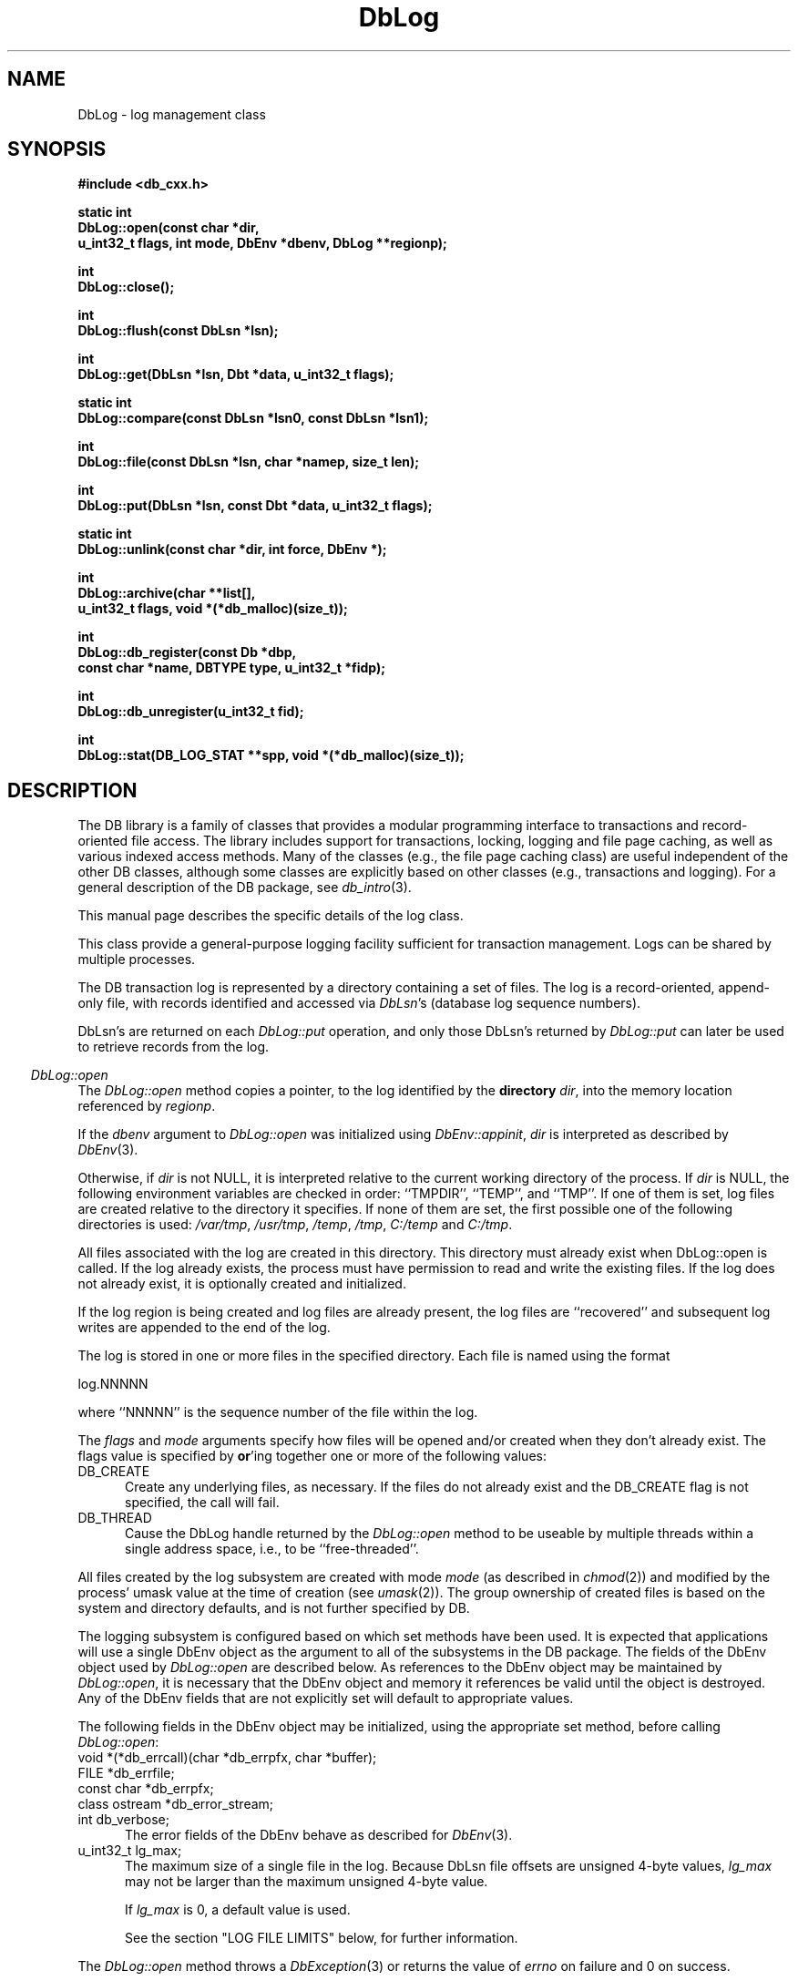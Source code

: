 .ds TYPE CXX
.\"
.\" See the file LICENSE for redistribution information.
.\"
.\" Copyright (c) 1997, 1998
.\"	Sleepycat Software.  All rights reserved.
.\"
.\"	@(#)DbLog.sox	10.14 (Sleepycat) 5/4/98
.\"
.\"
.\" See the file LICENSE for redistribution information.
.\"
.\" Copyright (c) 1997, 1998
.\"	Sleepycat Software.  All rights reserved.
.\"
.\"	@(#)macros.so	10.45 (Sleepycat) 5/4/98
.\"
.\" We don't want hyphenation for any HTML documents.
.ie '\*[HTML]'YES'\{\
.nh
\}
.el\{\
.ds Hy
.hy
..
.ds Nh
.nh
..
\}
.\" The alternative text macro
.\" This macro takes two arguments:
.\"	+ the text produced if this is a "C" manpage
.\"	+ the text produced if this is a "CXX" or "JAVA" manpage
.\"
.de Al
.ie '\*[TYPE]'C'\{\\$1
\}
.el\{\\$2
\}
..
.\" Scoped name macro.
.\" Produces a_b, a::b, a.b depending on language
.\" This macro takes two arguments:
.\"	+ the class or prefix (without underscore)
.\"	+ the name within the class or following the prefix
.de Sc
.ie '\*[TYPE]'C'\{\\$1_\\$2
\}
.el\{\
.ie '\*[TYPE]'CXX'\{\\$1::\\$2
\}
.el\{\\$1.\\$2
\}
\}
..
.\" Scoped name for Java.
.\" Produces Db.b, for Java, otherwise just b.  This macro is used for
.\" constants that must be scoped in Java, but are global otherwise.
.\" This macro takes two arguments:
.\"	+ the class
.\"	+ the name within the class or following the prefix
.de Sj
.ie '\*[TYPE]'JAVA'\{\
.TP 5
Db.\\$1\}
.el\{\
.TP 5
\\$1\}
..
.\" The general information text macro.
.de Gn
.ie '\*[TYPE]'C'\{The DB library is a family of groups of functions that provides a modular
programming interface to transactions and record-oriented file access.
The library includes support for transactions, locking, logging and file
page caching, as well as various indexed access methods.
Many of the functional groups (e.g., the file page caching functions)
are useful independent of the other DB functions,
although some functional groups are explicitly based on other functional
groups (e.g., transactions and logging).
\}
.el\{The DB library is a family of classes that provides a modular
programming interface to transactions and record-oriented file access.
The library includes support for transactions, locking, logging and file
page caching, as well as various indexed access methods.
Many of the classes (e.g., the file page caching class)
are useful independent of the other DB classes,
although some classes are explicitly based on other classes
(e.g., transactions and logging).
\}
For a general description of the DB package, see
.IR db_intro (3).
..
.\" The library error macro, the local error macro.
.\" These macros take one argument:
.\"	+ the function name.
.de Ee
The
.I \\$1
.ie '\*[TYPE]'C'\{function may fail and return
.I errno
\}
.el\{method may fail and throw a
.IR DbException (3)
.if '\*[TYPE]'CXX'\{
or return
.I errno
\}
\}
for any of the errors specified for the following DB and library functions:
..
.de Ec
In addition, the
.I \\$1
.ie '\*[TYPE]'C'\{function may fail and return
.I errno
\}
.el\{method may fail and throw a
.IR DbException (3)
.ie '\*[TYPE]'CXX'\{or return
.I errno
\}
.el\{encapsulating an
.I errno
\}
\}
for the following conditions:
..
.de Ea
[EAGAIN]
A lock was unavailable.
..
.de Eb
[EBUSY]
The shared memory region was in use and the force flag was not set.
..
.de Em
[EAGAIN]
The shared memory region was locked and (repeatedly) unavailable.
..
.de Ei
[EINVAL]
An invalid flag value or parameter was specified.
..
.de Es
[EACCES]
An attempt was made to modify a read-only database.
..
.de Et
The DB_THREAD flag was specified and spinlocks are not implemented for
this architecture.
..
.de Ep
[EPERM]
Database corruption was detected.
All subsequent database calls (other than
.ie '\*[TYPE]'C'\{\
.IR DB->close )
\}
.el\{\
.IR Db::close )
\}
will return EPERM.
..
.de Ek
.if '\*[TYPE]'CXX'\{\
Methods marked as returning
.I errno
will, by default, throw an exception that encapsulates the error information.
The default error behavior can be changed, see
.IR DbException (3).
\}
..
.\" The SEE ALSO text macro
.de Sa
.\" make the line long for nroff.
.if n .ll 72
.nh
.na
.IR db_archive (1),
.IR db_checkpoint (1),
.IR db_deadlock (1),
.IR db_dump (1),
.IR db_load (1),
.IR db_recover (1),
.IR db_stat (1),
.IR db_intro (3),
.ie '\*[TYPE]'C'\{\
.IR db_appinit (3),
.IR db_cursor (3),
.IR db_dbm (3),
.IR db_internal (3),
.IR db_lock (3),
.IR db_log (3),
.IR db_mpool (3),
.IR db_open (3),
.IR db_thread (3),
.IR db_txn (3)
\}
.el\{\
.IR db_internal (3),
.IR db_thread (3),
.IR Db (3),
.IR Dbc (3),
.IR DbEnv (3),
.IR DbException (3),
.IR DbInfo (3),
.IR DbLock (3),
.IR DbLockTab (3),
.IR DbLog (3),
.IR DbLsn (3),
.IR DbMpool (3),
.if !'\*[TYPE]'JAVA'\{\
.IR DbMpoolFile (3),
\}
.IR Dbt (3),
.IR DbTxn (3),
.IR DbTxnMgr (3)
\}
.ad
.Hy
..
.\" The function header macro.
.\" This macro takes one argument:
.\"	+ the function name.
.de Fn
.in 2
.I \\$1
.in
..
.\" The XXX_open function text macro, for merged create/open calls.
.\" This macro takes two arguments:
.\"	+ the interface, e.g., "transaction region"
.\"	+ the prefix, e.g., "txn" (or the class name for C++, e.g., "DbTxn")
.de Co
.ie '\*[TYPE]'C'\{\
.Fn \\$2_open
The
.I \\$2_open
function copies a pointer, to the \\$1 identified by the
.B directory
.IR dir ,
into the memory location referenced by
.IR regionp .
.PP
If the
.I dbenv
argument to
.I \\$2_open
was initialized using
.IR db_appinit ,
.I dir
is interpreted as described by
.IR db_appinit (3).
\}
.el\{\
.Fn \\$2::open
The
.I \\$2::open
.ie '\*[TYPE]'CXX'\{\
method copies a pointer, to the \\$1 identified by the
.B directory
.IR dir ,
into the memory location referenced by
.IR regionp .
\}
.el\{\
method returns a \\$1 identified by the
.B directory
.IR dir .
\}
.PP
If the
.I dbenv
argument to
.I \\$2::open
was initialized using
.IR DbEnv::appinit ,
.I dir
is interpreted as described by
.IR DbEnv (3).
\}
.PP
Otherwise,
if
.I dir
is not NULL,
it is interpreted relative to the current working directory of the process.
If
.I dir
is NULL,
the following environment variables are checked in order:
``TMPDIR'', ``TEMP'', and ``TMP''.
If one of them is set,
\\$1 files are created relative to the directory it specifies.
If none of them are set, the first possible one of the following
directories is used:
.IR /var/tmp ,
.IR /usr/tmp ,
.IR /temp ,
.IR /tmp ,
.I C:/temp
and
.IR C:/tmp .
.PP
All files associated with the \\$1 are created in this directory.
This directory must already exist when
.ie '\*[TYPE]'C'\{
\\$1_open
\}
.el\{\
\\$2::open
\}
is called.
If the \\$1 already exists,
the process must have permission to read and write the existing files.
If the \\$1 does not already exist,
it is optionally created and initialized.
..
.\" The common close language macro, for discarding created regions
.\" This macro takes one argument:
.\"	+ the function prefix, e.g., txn (the class name for C++, e.g., DbTxn)
.de Cc
In addition, if the
.I dir
argument to
.ie '\*[TYPE]'C'\{\
.ds Va db_appinit
.ds Vo \\$1_open
.ds Vu \\$1_unlink
\}
.el\{\
.ds Va DbEnv::appinit
.ds Vo \\$1::open
.ds Vu \\$1::unlink
\}
.I \\*(Vo
was NULL
and
.I dbenv
was not initialized using
.IR \\*(Va ,
.if '\\$1'memp'\{\
or the DB_MPOOL_PRIVATE flag was set,
\}
all files created for this shared region will be removed,
as if
.I \\*(Vu
were called.
.rm Va
.rm Vo
.rm Vu
..
.\" The DB_ENV information macro.
.\" This macro takes two arguments:
.\"	+ the function called to open, e.g., "txn_open"
.\"	+ the function called to close, e.g., "txn_close"
.de En
.ie '\*[TYPE]'C'\{\
based on the
.I dbenv
argument to
.IR \\$1 ,
which is a pointer to a structure of type DB_ENV (typedef'd in <db.h>).
Applications will normally use the same DB_ENV structure (initialized
by
.IR db_appinit (3)),
as an argument to all of the subsystems in the DB package.
.PP
References to the DB_ENV structure are maintained by DB,
so it may not be discarded until the last close function,
corresponding to an open function for which it was an argument,
has returned.
In order to ensure compatibility with future releases of DB, all fields of
the DB_ENV structure that are not explicitly set should be initialized to 0
before the first time the structure is used.
Do this by declaring the structure external or static, or by calling the C
library routine
.IR bzero (3)
or
.IR memset (3).
.PP
The fields of the DB_ENV structure used by
.I \\$1
are described below.
.if '\*[TYPE]'CXX'\{\
As references to the DB_ENV structure may be maintained by
.IR \\$1 ,
it is necessary that the DB_ENV structure and memory it references be valid
until the
.I \\$2
function is called.
\}
.ie '\\$1'db_appinit'\{The
.I dbenv
argument may not be NULL.
If any of the fields of the
.I dbenv
are set to 0,
defaults appropriate for the system are used where possible.
\}
.el\{If
.I dbenv
is NULL
or any of its fields are set to 0,
defaults appropriate for the system are used where possible.
\}
.PP
The following fields in the DB_ENV structure may be initialized before calling
.IR \\$1 :
\}
.el\{\
based on which set methods have been used.
It is expected that applications will use a single DbEnv object as the
argument to all of the subsystems in the DB package.
The fields of the DbEnv object used by
.I \\$1
are described below.
As references to the DbEnv object may be maintained by
.IR \\$1 ,
it is necessary that the DbEnv object and memory it references be valid
until the object is destroyed.
.ie '\\$1'appinit'\{\
The
.I dbenv
argument may not be NULL.
If any of the fields of the
.I dbenv
are set to 0,
defaults appropriate for the system are used where possible.
\}
.el\{\
Any of the DbEnv fields that are not explicitly set will default to
appropriate values.
\}
.PP
The following fields in the DbEnv object may be initialized, using the
appropriate set method, before calling
.IR \\$1 :
\}
..
.\" The DB_ENV common fields macros.
.de Se
.if '\*[TYPE]'JAVA'\{\
.TP 5
DbErrcall db_errcall;
.ns
.TP 5
String db_errpfx;
.ns
.TP 5
int db_verbose;
The error fields of the DbEnv behave as described for
.IR DbEnv (3).
\}
.ie '\*[TYPE]'CXX'\{\
.TP 5
void *(*db_errcall)(char *db_errpfx, char *buffer);
.ns
.TP 5
FILE *db_errfile;
.ns
.TP 5
const char *db_errpfx;
.ns
.TP 5
class ostream *db_error_stream;
.ns
.TP 5
int db_verbose;
The error fields of the DbEnv behave as described for
.IR DbEnv (3).
\}
.el\{\
void *(*db_errcall)(char *db_errpfx, char *buffer);
.ns
.TP 5
FILE *db_errfile;
.ns
.TP 5
const char *db_errpfx;
.ns
.TP 5
int db_verbose;
The error fields of the DB_ENV behave as described for
.IR db_appinit (3).
.sp
\}
..
.\" The open flags.
.de Fm
The
.I flags
and
.I mode
arguments specify how files will be opened and/or created when they
don't already exist.
The flags value is specified by
.BR or 'ing
together one or more of the following values:
.Sj DB_CREATE
Create any underlying files, as necessary.
If the files do not already exist and the DB_CREATE flag is not specified,
the call will fail.
..
.\" DB_THREAD open flag macro.
.\" This macro takes two arguments:
.\"	+ the open function name
.\"	+ the object it returns.
.de Ft
.TP 5
.Sj DB_THREAD
Cause the \\$2 handle returned by the
.I \\$1
.Al function method
to be useable by multiple threads within a single address space,
i.e., to be ``free-threaded''.
.if '\*[TYPE]'JAVA'\{\
Threading is assumed in the Java API,
so no special flags are required,
and DB functions will always behave as if the DB_THREAD flag was specified.
\}
..
.\" The mode macro.
.\" This macro takes one argument:
.\"	+ the subsystem name.
.de Mo
All files created by the \\$1 are created with mode
.I mode
(as described in
.IR chmod (2))
and modified by the process' umask value at the time of creation (see
.IR umask (2)).
The group ownership of created files is based on the system and directory
defaults, and is not further specified by DB.
..
.\" The application exits macro.
.\" This macro takes one argument:
.\"	+ the application name.
.de Ex
The
.I \\$1
utility exits 0 on success, and >0 if an error occurs.
..
.\" The application -h section.
.\" This macro takes one argument:
.\"	+ the application name
.de Dh
DB_HOME
If the
.B \-h
option is not specified and the environment variable
.I DB_HOME
is set, it is used as the path of the database home, as described in
.IR db_appinit (3).
..
.\" The function DB_HOME ENVIRONMENT VARIABLES section.
.\" This macro takes one argument:
.\"	+ the open function name
.de Eh
DB_HOME
If the
.I dbenv
argument to
.I \\$1
was initialized using
.IR db_appinit ,
the environment variable DB_HOME may be used as the path of the database
home for the interpretation of the
.I dir
argument to
.IR \\$1 ,
as described in
.IR db_appinit (3).
.if \\n(.$>1 \{Specifically,
.I \\$1
is affected by the configuration string value of \\$2.\}
..
.\" The function TMPDIR ENVIRONMENT VARIABLES section.
.\" This macro takes two arguments:
.\"	+ the interface, e.g., "transaction region"
.\"	+ the prefix, e.g., "txn" (or the class name for C++, e.g., "DbTxn")
.de Ev
TMPDIR
If the
.I dbenv
argument to
.ie '\*[TYPE]'C'\{\
.ds Vo \\$2_open
\}
.el\{\
.ds Vo \\$2::open
\}
.I \\*(Vo
was NULL or not initialized using
.IR db_appinit ,
the environment variable TMPDIR may be used as the directory in which to
create the \\$1,
as described in the
.I \\*(Vo
section above.
.rm Vo
..
.\" The unused flags macro.
.de Fl
The
.I flags
parameter is currently unused, and must be set to 0.
..
.\" The no-space TP macro.
.de Nt
.br
.ns
.TP 5
..
.\" The return values of the functions macros.
.\" Rc is the standard two-value return with a suffix for more values.
.\" Ro is the standard two-value return but there were previous values.
.\" Rt is the standard two-value return, returning errno, 0, or < 0.
.\" These macros take one argument:
.\"	+ the routine name
.de Rc
The
.I \\$1
.ie '\*[TYPE]'C'\{function returns the value of
.I errno
on failure,
0 on success,
\}
.el\{method throws a
.IR DbException (3)
.ie '\*[TYPE]'CXX'\{or returns the value of
.I errno
on failure,
0 on success,
\}
.el\{that encapsulates an
.I errno
on failure,
\}
\}
..
.de Ro
Otherwise, the
.I \\$1
.ie '\*[TYPE]'C'\{function returns the value of
.I errno
on failure and 0 on success.
\}
.el\{method throws a
.IR DbException (3)
.ie '\*[TYPE]'CXX'\{or returns the value of
.I errno
on failure and 0 on success.
\}
.el\{that encapsulates an
.I errno
on failure,
\}
\}
..
.de Rt
The
.I \\$1
.ie '\*[TYPE]'C'\{function returns the value of
.I errno
on failure and 0 on success.
\}
.el\{method throws a
.IR DbException (3)
.ie '\*[TYPE]'CXX'\{or returns the value of
.I errno
on failure and 0 on success.
\}
.el\{that encapsulates an
.I errno
on failure.
\}
\}
..
.\" The TXN id macro.
.de Tx
.IP
If the file is being accessed under transaction protection,
the
.I txnid
parameter is a transaction ID returned from
.IR txn_begin ,
otherwise, NULL.
..
.\" The XXX_unlink function text macro.
.\" This macro takes two arguments:
.\"	+ the interface, e.g., "transaction region"
.\"	+ the prefix (for C++, this is the class name)
.de Un
.ie '\*[TYPE]'C'\{\
.ds Va db_appinit
.ds Vc \\$2_close
.ds Vo \\$2_open
.ds Vu \\$2_unlink
\}
.el\{\
.ds Va DbEnv::appinit
.ds Vc \\$2::close
.ds Vo \\$2::open
.ds Vu \\$2::unlink
\}
.Fn \\*(Vu
The
.I \\*(Vu
.Al function method
destroys the \\$1 identified by the directory
.IR dir ,
removing all files used to implement the \\$1.
.ie '\\$2'log' \{(The log files themselves and the directory
.I dir
are not removed.)\}
.el \{(The directory
.I dir
is not removed.)\}
If there are processes that have called
.I \\*(Vo
without calling
.I \\*(Vc
(i.e., there are processes currently using the \\$1),
.I \\*(Vu
will fail without further action,
unless the force flag is set,
in which case
.I \\*(Vu
will attempt to remove the \\$1 files regardless of any processes
still using the \\$1.
.PP
The result of attempting to forcibly destroy the region when a process
has the region open is unspecified.
Processes using a shared memory region maintain an open file descriptor
for it.
On UNIX systems, the region removal should succeed
and processes that have already joined the region should continue to
run in the region without change,
however processes attempting to join the \\$1 will either fail or
attempt to create a new region.
On other systems, e.g., WNT, where the
.IR unlink (2)
system call will fail if any process has an open file descriptor
for the file,
the region removal will fail.
.PP
In the case of catastrophic or system failure,
database recovery must be performed (see
.IR db_recover (1)
or the DB_RECOVER and DB_RECOVER_FATAL flags to
.IR \\*(Va (3)).
Alternatively, if recovery is not required because no database state is
maintained across failures,
it is possible to clean up a \\$1 by removing all of the
files in the directory specified to the
.I \\*(Vo
.Al function, method,
as \\$1 files are never created in any directory other than the one
specified to
.IR \\*(Vo .
Note, however,
that this has the potential to remove files created by the other DB
subsystems in this database environment.
.PP
.Rt \\*(Vu
.rm Va
.rm Vo
.rm Vu
.rm Vc
..
.\" Signal paragraph for standard utilities.
.\" This macro takes one argument:
.\"	+ the utility name.
.de Si
The
.I \\$1
utility attaches to DB shared memory regions.
In order to avoid region corruption,
it should always be given the chance to detach and exit gracefully.
To cause
.I \\$1
to clean up after itself and exit,
send it an interrupt signal (SIGINT).
..
.\" Logging paragraph for standard utilities.
.\" This macro takes one argument:
.\"	+ the utility name.
.de Pi
.B \-L
Log the execution of the \\$1 utility to the specified file in the
following format, where ``###'' is the process ID, and the date is
the time the utility starting running.
.sp
\\$1: ### Wed Jun 15 01:23:45 EDT 1995
.sp
This file will be removed if the \\$1 utility exits gracefully.
..
.\" Malloc paragraph.
.\" This macro takes one argument:
.\"	+ the allocated object
.de Ma
.if !'\*[TYPE]'JAVA'\{\
\\$1 are created in allocated memory.
If
.I db_malloc
is non-NULL,
it is called to allocate the memory,
otherwise,
the library function
.IR malloc (3)
is used.
The function
.I db_malloc
must match the calling conventions of the
.IR malloc (3)
library routine.
Regardless,
the caller is responsible for deallocating the returned memory.
To deallocate the returned memory,
free each returned memory pointer;
pointers inside the memory do not need to be individually freed.
\}
..
.\" Underlying function paragraph.
.\" This macro takes two arguments:
.\"	+ the function name
.\"	+ the utility name
.de Uf
The
.I \\$1
.Al function method
is the underlying function used by the
.IR \\$2 (1)
utility.
See the source code for the
.I \\$2
utility for an example of using
.I \\$1
in a UNIX environment.
..
.\" Underlying function paragraph, for C++.
.\" This macro takes three arguments:
.\"	+ the C++ method name
.\"	+ the function name for C
.\"	+ the utility name
.de Ux
The
.I \\$1
method is based on the C
.I \\$2
function, which
is the underlying function used by the
.IR \\$3 (1)
utility.
See the source code for the
.I \\$3
utility for an example of using
.I \\$2
in a UNIX environment.
..
.\" Stat field macro.
.de Sf
.ie '\*[TYPE]'CXX'\{\
u_int32_t \\$1;\}
.el\{\
int get_\\$1();\}
..
.TH DbLog 3 "May 4, 1998"
.UC 7
.SH NAME
DbLog \- log management class
.SH SYNOPSIS
.nf
.ft B
.ie '\*[TYPE]'CXX'\{
#include <db_cxx.h>

static int
DbLog::open(const char *dir,
.ti +5
u_int32_t flags, int mode, DbEnv *dbenv, DbLog **regionp);

int
DbLog::close();

int
DbLog::flush(const DbLsn *lsn);

int
DbLog::get(DbLsn *lsn, Dbt *data, u_int32_t flags);

static int
DbLog::compare(const DbLsn *lsn0, const DbLsn *lsn1);

int
DbLog::file(const DbLsn *lsn, char *namep, size_t len);

int
DbLog::put(DbLsn *lsn, const Dbt *data, u_int32_t flags);

static int
DbLog::unlink(const char *dir, int force, DbEnv *);

int
DbLog::archive(char **list[],
.ti +5
u_int32_t flags, void *(*db_malloc)(size_t));

int
DbLog::db_register(const Db *dbp,
.ti +5
const char *name, DBTYPE type, u_int32_t *fidp);

int
DbLog::db_unregister(u_int32_t fid);

int
DbLog::stat(DB_LOG_STAT **spp, void *(*db_malloc)(size_t));
\}
.el\{\
import com.sleepycat.db.*;

public static DbLog open(String dir, int flags, int mode, DbEnv dbenv)
.ti +5
throws DbException;

public void close()
.ti +5
throws DbException;

public static int compare(DbLsn lsn0, DbLsn lsn1);

public String file(DbLsn lsn)
.ti +5
throws DbException;

public void flush(DbLsn lsn)
.ti +5
throws DbException;

public void get(DbLsn lsn, Dbt data, int flags)
.ti +5
throws DbException;

public void put(DbLsn lsn, Dbt data, int flags)
.ti +5
throws DbException;

public DbLogStat stat()
.ti +5
throws DbException;

public int db_register(Db dbp, String name, int dbtype)
.ti +5
throws DbException;

public void db_unregister(int fid)
.ti +5
throws DbException;

public static void unlink(String dir, int force, DbEnv dbenv)
.ti +5
throws DbException;
\}
.ft R
.fi
.SH DESCRIPTION
.Gn
.PP
This manual page describes the specific details of the log class.
.PP
This class provide a general-purpose logging facility sufficient
for transaction management.
Logs can be shared by multiple processes.
.PP
The DB transaction log is represented by a directory containing a set of
files.
The log is a record-oriented, append-only file, with records identified
and accessed via
.IR DbLsn 's
(database log sequence numbers).
.PP
DbLsn's are returned on each
.I DbLog::put
operation, and only those DbLsn's returned by
.I DbLog::put
can later be used to retrieve records from the log.
.PP
.Co log DbLog
.PP
If the log region is being created and log files are already present,
the log files are ``recovered'' and subsequent log writes are appended
to the end of the log.
.PP
The log is stored in one or more files in the specified directory.
Each file is named using the format
.sp
.ti +5
log.NNNNN
.sp
where ``NNNNN'' is the sequence number of the file within the log.
.PP
.Fm
.Ft DbLog::open DbLog
.PP
.Mo "log subsystem"
.PP
The logging subsystem is configured
.En "DbLog::open" "DbLog::close"
.TP 5
.Se
.ie '\*[TYPE]'CXX'\{\
.TP 5
u_int32_t lg_max;\}
.el\{\
.TP 5
int lg_max;\}
The maximum size of a single file in the log.
Because DbLsn file offsets are unsigned 4-byte values,
.I lg_max
may not be larger than the maximum unsigned 4-byte value.
.sp
If
.I lg_max
is 0, a default value is used.
.sp
See the section "LOG FILE LIMITS" below, for further information.
.PP
.Rt DbLog::open
.PP
.Fn DbLog::close
The
.I DbLog::close
method closes the log associated with the DbLog object.
.PP
.Cc DbLog
.PP
When multiple threads are using the DbLog handle concurrently,
only a single thread may call the
.I DbLog::close
method.
.PP
.Rt DbLog::close
.PP
.Fn DbLog::flush
The
.I DbLog::flush
method guarantees that all log records whose DbLsns are less than or
equal to the
.I lsn
parameter have been written to disk.
If
.I lsn
is NULL,
all records in the log are flushed.
.PP
.Rt DbLog::flush
.PP
.Fn DbLog::get
The
.I DbLog::get
method implements a cursor inside of the log,
retrieving records from the log according to the
.I lsn
and
.I flags
parameters.
.PP
The data field of the
.I data
object is set to the record retrieved and the size field indicates the
number of bytes in the record.
See
.IR Dbt (3)
for a description of other fields in the
.I data
object.
.ft B
When multiple threads are using the returned DbLog handle concurrently,
either the DB_DBT_MALLOC or DB_DBT_USERMEM flags must be specified for
any Dbt used for data retrieval.
.ft R
.PP
The
.I flags
parameter must be set to exactly one of the following values:
.TP 5
.Sj DB_CHECKPOINT
The last record written with the DB_CHECKPOINT flag specified to the
.I DbLog::put
method is returned in the
.I data
argument.
The
.I lsn
argument is overwritten with the DbLsn of the record returned.
If no record has been previously written with the DB_CHECKPOINT flag
specified,
the first record in the log is returned.
.IP
If the log is empty the
.I DbLog::get
method will return DB_NOTFOUND.
.TP 5
.Sj DB_FIRST
The first record from any of the log files found in the log directory
is returned in the
.I data
argument.
The
.I lsn
argument is overwritten with the DbLsn of the record returned.
.IP
If the log is empty the
.I DbLog::get
method will return DB_NOTFOUND.
.TP 5
.Sj DB_LAST
The last record in the log is returned in the
.I data
argument.
The
.I lsn
argument is overwritten with the DbLsn of the record returned.
.IP
If the log is empty,
the
.I DbLog::get
method will return DB_NOTFOUND.
.TP 5
.Sj DB_NEXT
The current log position is advanced to the next record in the log and that
record is returned in the
.I data
argument.
The
.I lsn
argument is overwritten with the DbLsn of the record returned.
.IP
If the pointer has not been initialized via DB_FIRST, DB_LAST,
DB_SET, DB_NEXT, or DB_PREV,
.I DbLog::get
will return the first record in the log.
If the last log record has already been returned or the log is empty,
the
.I DbLog::get
method will return DB_NOTFOUND.
.IP
If the log was opened with the DB_THREAD flag set,
calls to
.I DbLog::get
with the DB_NEXT flag set will return EINVAL.
.TP 5
.Sj DB_PREV
The current log position is moved to the previous record in the log and that
record is returned in the
.I data
argument.
The
.I lsn
argument is overwritten with the DbLsn of the record returned.
.IP
If the pointer has not been initialized via DB_FIRST, DB_LAST,
DB_SET, DB_NEXT, or DB_PREV,
.I DbLog::get
will return the last record in the log.
If the first log record has already been returned or the log is empty,
the
.I DbLog::get
method will return DB_NOTFOUND.
.IP
If the log was opened with the DB_THREAD flag set,
calls to
.I DbLog::get
with the DB_PREV flag set will return EINVAL.
.TP 5
.Sj DB_CURRENT
Return the log record currently referenced by the log.
.IP
If the log pointer has not been initialized via DB_FIRST, DB_LAST, DB_SET,
DB_NEXT, or DB_PREV, or if the log was opened with the DB_THREAD flag set,
.I DbLog::get
will return EINVAL.
.Sj DB_SET
Retrieve the record specified by the
.I lsn
argument.
If the specified DbLsn is invalid (e.g., does not appear in the log)
.I DbLog::get
will return EINVAL.
.PP
.Ro DbLog::get
.PP
.Fn DbLog::compare
The
.I DbLog::compare
method allows the caller to compare two DbLsn's.
.I DbLog::compare
returns 0 if the two DbLsn's are equal, 1 if
.I lsn0
is greater than
.IR lsn1 ,
and -1 if
.I lsn0
is less than
.IR lsn1 .
.PP
.Fn DbLog::file
The
.I DbLog::file
method maps DbLsn's to file names.
The
.I DbLog::file
method
.ie '\*[TYPE]'CXX'\{\
copies the name of the file containing the record named by
.I lsn
into the memory location referenced by
.IR namep .
(This mapping of DbLsn to file is needed for database administration.
For example, a transaction manager typically records the earliest DbLsn
needed for restart, and the database administrator may want to archive
log files to tape when they contain only DbLsn's before the earliest one
needed for restart.)
.PP
The
.I len
argument is the length of the
.I namep
buffer in bytes.
If
.I namep
is too short to hold the file name,
.I DbLog::file
will return ENOMEM.
Note, as described above,
log file names are quite short,
on the order of 10 characters.
\}
.el\{\
returns the name of the file containing the record named by
.IR lsn .
(This mapping of DbLsn to file is needed for database administration.
For example, a transaction manager typically records the earliest DbLsn
needed for restart, and the database administrator may want to archive
log files to tape when they contain only DbLsn's before the earliest one
needed for restart.)
\}
.PP
.Rt DbLog::file
.PP
.Fn DbLog::put
The
.I DbLog::put
method appends records to the log.
The DbLsn of the put record is returned in the
.I lsn
parameter.
The
.I flags
parameter may be set to one of the following values:
.TP 5
.Sj DB_CHECKPOINT
The log should write a checkpoint record, recording any information
necessary to make the log structures recoverable after a crash.
.TP 5
.Sj DB_CURLSN
The DB_LSN of the next record to be put is returned in the
.I lsn
parameter.
.TP 5
.Sj DB_FLUSH
The log is forced to disk after this record is written, guaranteeing
that all records with DbLsns less than or equal to the one being put
are on disk
before this method returns (this function is most often used for
a transaction commit, see
.I Db::Txn
in
Db (3)).
.PP
The caller is responsible for providing any necessary structure to
.IR data .
(For example, in a write-ahead logging protocol, the application must
understand what part of
.I data
is an operation code, what part is redo information, and what part is
undo information.
In addition, most transaction managers will store in
.I data
the DbLsn of the previous log record for the same transaction,
to support chaining back through the transaction's log records
during undo.)
.PP
.Rt DbLog::put
.PP
.Un "log region" DbLog
.PP
.Fn DbLog::archive
The
.I DbLog::archive
method creates
.ie '\*[TYPE]'CXX'\{\
a NULL-terminated
array of log or database file names
and copies a pointer to them into the user-specified memory location
.IR list .
\}
.el \{\
and returns an array of log or database file names.
\}
.PP
By default,
.I DbLog::archive
returns the names of all of the log files that are no longer in use (e.g.,
no longer involved in active transactions),
and that may be archived for catastrophic recovery and then removed
from the system.
If there were no file names to return,
.I list
will be set to NULL.
.PP
.if '\*[TYPE]'CXX'\{\
.Ma "Arrays of log file names"
\}
.PP
The
.I flags
argument is specified by
.BR or 'ing
together one or more of the following values:
.TP 5
.Sj DB_ARCH_ABS
All pathnames are returned as absolute pathnames,
instead of relative to the database home directory.
.TP 5
.Sj DB_ARCH_DATA
Return the database files that need to be archived in order to recover
the database from catastrophic failure.
If any of the database files have not been accessed during the lifetime of
the current log files,
.I DbLog::archive
will not include them in this list.
It is also possible that some of the files referenced in the log have
since been deleted from the system.
.TP 5
.Sj DB_ARCH_LOG
Return all the log file names regardless of whether or not they are in
use.
.PP
The DB_ARCH_DATA and DB_ARCH_LOG flags are mutually exclusive.
.PP
.Rt DbLog::archive
.PP
.Ux DbLog::archive log_archive db_archive
See the
.IR db_archive (1)
manual page for more information on database archival procedures.
.PP
.Fn DbLog::db_register
The
.I DbLog::db_register
method registers a file name with the log manager and
.ie '\*[TYPE]'CXX'\{\
copies a file
identification number into the memory location referenced by
.IR fidp .
\}
.el\{\
returns a file identification number.
\}
This file identification number should be used in all subsequent log
messages that refer to operations on this file.
The log manager records all file name to file identification number mappings
at each checkpoint so that a recovery process can identify the file to which
a record in the log refers.
.PP
The
.I DbLog::db_register
method is called when an access method registers the open of a file.
The
.I dbp
parameter should be a
.if '\*[TYPE]'CXX'\{\
pointer to the
\}
Db object which is being returned
by the access method.
.PP
The
.I type
parameter should be one of the Db types specified in
.I Db::open
.IR (see Db (3)),
e.g., DB_HASH.
.PP
.Rt DbLog::db_register
.PP
.Fn DbLog::db_unregister
The
.I DbLog::db_unregister
method disassociates the file name to file identification number
mapping for the file identification number specified by the
.I fid
parameter.
The file identification number may then be reused.
.PP
.Rt DbLog::db_unregister
.PP
.Fn DbLog::stat
The
.I DbLog::stat
function creates a statistical structure and
.ie '\*[TYPE]'CXX'\{\
copies a pointer to it into
the user-specified memory location.
\}
.el\{\
returns it to the caller.
\}
.PP
.Ma "Statistical structures"
The log statistics are stored in a
.ie '\*[TYPE]'CXX'\{\
structure of type
DB_LOG_STAT (typedef'd in <db.h>).
The following DB_LOG_STAT fields will be filled in:
\}
.el\{\
DbLogStat object.  Data fields in DbLogStat can be accessed
via
.I get
methods.
\}
.TP 5
.Sf st_magic
The magic number that identifies a file as a log file.
.Nt
.Sf st_version
The version of the log file type.
.Nt
.Sf st_mode
The mode of any created log files.
.Nt
.Sf st_lg_max
The maximum size of any individual file comprising the log.
.Nt
.Sf st_written
The total number of bytes written to this log.
.Nt
.Sf st_written_chkpt
The number of bytes written since the last checkpoint.
.Nt
.Sf st_region_wait
The number of times that a process was able to obtain
the region lock without waiting.
.Nt
.Sf st_region_nowait
The number of times that a process was forced to wait before
obtaining the region lock.
.\"
.\" See the file LICENSE for redistribution information.
.\"
.\" Copyright (c) 1998
.\"	Sleepycat Software.  All rights reserved.
.\"
.\"	@(#)limits.so	8.1 (Sleepycat) 5/3/98
.\"
.de Ll
.SH "LOG FILE LIMITS
Log file sizes impose a time limit on the length of time a database
may be accessed under transaction protection, before it needs to be
dumped and reloaded (see
.IR db_dump(3)
and
.IR db_load(3)).
Unfortunately, the limits are potentially difficult to calculate.
.PP
The log file name consists of "log." followed by 5 digits, resulting
in a maximum of 99,999 log files.
Consider an application performing 600 transactions per second, for
15 hours a day, logged into 10Mb log files, where each transaction
is logging approximately 100 bytes of data.  The calculation:
.PP
.nf
.RS
(10 * 2^20 * 99999) /
.ti +5
(600 * 60 * 60 * 15 * 100) = 323.63
.RE
.fi
.PP
indicates that the system will run out of log file space in
roughly 324 days.
If we increase the maximum size of the files from 10Mb to 100Mb,
the same calculation indicates that the application will run out
of log file space in roughly 9 years.
.PP
There is no way to reset the log file name space in Berkeley DB.
If your application is reaching the end of its log file name space,
you should:
.TP 5
1.
Archive your databases as if to prepare for catastrophic failure (see
.IR db_archive (1)
for more information).
.TP 5
2.
Dump and re-load
.B all
your databases (see
.IR db_dump (1)
and
.IR db_load (1)
for more information).
.TP 5
3.
Remove all of the log files from the database environment (see
.IR db_archive (1)
for more information).
.TP 5
4.
Restart your applications.
..
.de Tl
.SH "TRANSACTION ID LIMITS
The transaction ID space in Berkeley DB is 2^31, or 2 billion entries.
It is possible that some environments may need to be aware of this
limitation.
Consider an application performing 600 transactions a second for 15
hours a day.
The transaction ID space will run out in roughly 66 days:
.PP
.nf
.RS
2^31 / (600 * 15 * 60 * 60) = 66
.RE
.fi
.PP
Doing only 100 transactions a second exhausts the transaction ID space
in roughly one year.
.PP
The transaction ID space is reset each time recovery is run.
If you reach the end of your transaction ID space,
shut down your applications and restart them after running recovery (see
.IR db_recover (1)
for more information).
The most recently allocated transaction ID is the
.I st_last_txnid
value in the transaction statistics information, and is displayed by the
.IR db_stat (1)
utility.
..
.Ll
.SH "ENVIRONMENT VARIABLES"
The following environment variables affect the execution of
.IR db_log :
.TP 5
.Eh DbLog::open DB_LOG_DIR
.TP 5
.Ev log DbLog
.SH ERRORS
.Ek
.PP
.Ee DbLog::open
.na
.Nh
DbLog::close(3), 
DbLog::unlink(3), 
atoi(3), 
close(2), 
db_version(3), 
fcntl(2), 
fflush(3), 
lseek(2), 
malloc(3), 
memcpy(3), 
memset(3), 
mmap(2), 
munmap(2), 
open(2), 
opendir(3), 
read(2), 
readdir(3), 
realloc(3), 
sigfillset(3), 
sigprocmask(2), 
stat(2), 
strchr(3), 
strcpy(3), 
strdup(3), 
strerror(3), 
strlen(3), 
strncmp(3), 
unlink(2), 
and
write(2). 
.Hy
.ad
.PP
.Ec DbLog::open
.TP 5
.Em
.TP 5
.Ei
.sp
.Et
.sp
The specified file size was too large.
.PP
.Ee DbLog::close
.na
.Nh
close(2), 
fcntl(2), 
fflush(3), 
munmap(2), 
and
strerror(3). 
.Hy
.ad
.PP
.Ee DbLog::flush
.na
.Nh
close(2), 
fcntl(2), 
fflush(3), 
fsync(2), 
lseek(2), 
malloc(3), 
memcpy(3), 
memset(3), 
open(2), 
sigfillset(3), 
sigprocmask(2), 
stat(2), 
strcpy(3), 
strdup(3), 
strerror(3), 
strlen(3), 
unlink(2), 
and
write(2). 
.Hy
.ad
.PP
.Ec DbLog::flush
.TP 5
.Ei
.PP
.Ee DbLog::get
.na
.Nh
atoi(3), 
close(2), 
fcntl(2), 
fflush(3), 
lseek(2), 
malloc(3), 
memcpy(3), 
memset(3), 
open(2), 
opendir(3), 
read(2), 
readdir(3), 
realloc(3), 
sigfillset(3), 
sigprocmask(2), 
stat(2), 
strchr(3), 
strcpy(3), 
strdup(3), 
strerror(3), 
strlen(3), 
strncmp(3), 
and
unlink(2). 
.Hy
.ad
.PP
.Ec DbLog::get
.TP 5
.Ei
.sp
The DB_FIRST flag was specified and no log files were found.
.PP
.Ee DbLog::file
.na
.Nh
close(2), 
fcntl(2), 
fflush(3), 
malloc(3), 
memcpy(3), 
memset(3), 
open(2), 
sigfillset(3), 
sigprocmask(2), 
stat(2), 
strcpy(3), 
strdup(3), 
strerror(3), 
strlen(3), 
and
unlink(2). 
.Hy
.ad
.PP
.Ec DbLog::file
.TP 5
[ENOMEM]
The supplied buffer was too small to hold the log file name.
.PP
.Ee DbLog::put
.na
.Nh
close(2), 
fcntl(2), 
fflush(3), 
fsync(2), 
lseek(2), 
malloc(3), 
memcpy(3), 
memset(3), 
open(2), 
sigfillset(3), 
sigprocmask(2), 
stat(2), 
strcpy(3), 
strdup(3), 
strerror(3), 
strlen(3), 
time(3), 
unlink(2), 
and
write(2). 
.Hy
.ad
.PP
.Ec DbLog::put
.TP 5
.Ei
.sp
The record to be logged is larger than the maximum log record.
.PP
.Ee DbLog::unlink
.na
.Nh
close(2), 
fcntl(2), 
fflush(3), 
malloc(3), 
memcpy(3), 
memset(3), 
mmap(2), 
munmap(2), 
open(2), 
sigfillset(3), 
sigprocmask(2), 
stat(2), 
strcpy(3), 
strdup(3), 
strerror(3), 
strlen(3), 
and
unlink(2). 
.Hy
.ad
.PP
.Ec DbLog::unlink
.TP 5
.Eb
.PP
.Ee DbLog::archive
.na
.Nh
DbLog::compare(3), 
DbLog::get(3), 
close(2), 
fcntl(2), 
fflush(3), 
getcwd(3), 
malloc(3), 
memcpy(3), 
memset(3), 
open(2), 
qsort(3), 
realloc(3), 
sigfillset(3), 
sigprocmask(2), 
stat(2), 
strchr(3), 
strcmp(3), 
strcpy(3), 
strdup(3), 
strerror(3), 
strlen(3), 
and
unlink(2). 
.Hy
.ad
.PP
.Ec DbLog::archive
.TP 5
.Ei
.sp
The log was corrupted.
.PP
.Ee DbLog::db_register
.na
.Nh
close(2), 
fcntl(2), 
fflush(3), 
fsync(2), 
lseek(2), 
malloc(3), 
memcmp(3), 
memcpy(3), 
memset(3), 
open(2), 
realloc(3), 
sigfillset(3), 
sigprocmask(2), 
stat(2), 
strcpy(3), 
strdup(3), 
strerror(3), 
strlen(3), 
time(3), 
unlink(2), 
and
write(2). 
.Hy
.ad
.PP
.Ec DbLog::db_register
.TP 5
.Ei
.PP
.Ee DbLog::db_unregister
.na
.Nh
close(2), 
fcntl(2), 
fflush(3), 
fsync(2), 
lseek(2), 
malloc(3), 
memcpy(3), 
memset(3), 
open(2), 
sigfillset(3), 
sigprocmask(2), 
stat(2), 
strcpy(3), 
strdup(3), 
strerror(3), 
strlen(3), 
time(3), 
unlink(2), 
and
write(2). 
.Hy
.ad
.PP
.Ec DbLog::db_unregister
.TP 5
.Ei
.SH BUGS
The log files are not machine architecture independent.
Specifically, their metadata are not stored in a fixed byte order.
.SH "SEE ALSO"
.Sa
